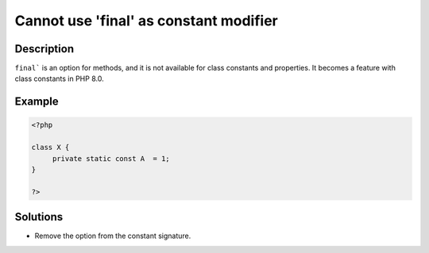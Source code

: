 .. _cannot-use-'final'-as-constant-modifier:

Cannot use 'final' as constant modifier
---------------------------------------
 
	.. meta::
		:description:
			Cannot use 'final' as constant modifier: ``final``` is an option for methods, and it is not available for class constants and properties.

		:og:type: article
		:og:title: Cannot use &#039;final&#039; as constant modifier
		:og:description: ``final``` is an option for methods, and it is not available for class constants and properties
		:og:url: https://php-errors.readthedocs.io/en/latest/messages/cannot-use-%27final%27-as-constant-modifier.html

Description
___________
 
``final``` is an option for methods, and it is not available for class constants and properties. It becomes a feature with class constants in PHP 8.0.

Example
_______

.. code-block:: php

   <?php
   
   class X {
   	private static const A  = 1;
   }
   
   ?>

Solutions
_________

+ Remove the option from the constant signature.
